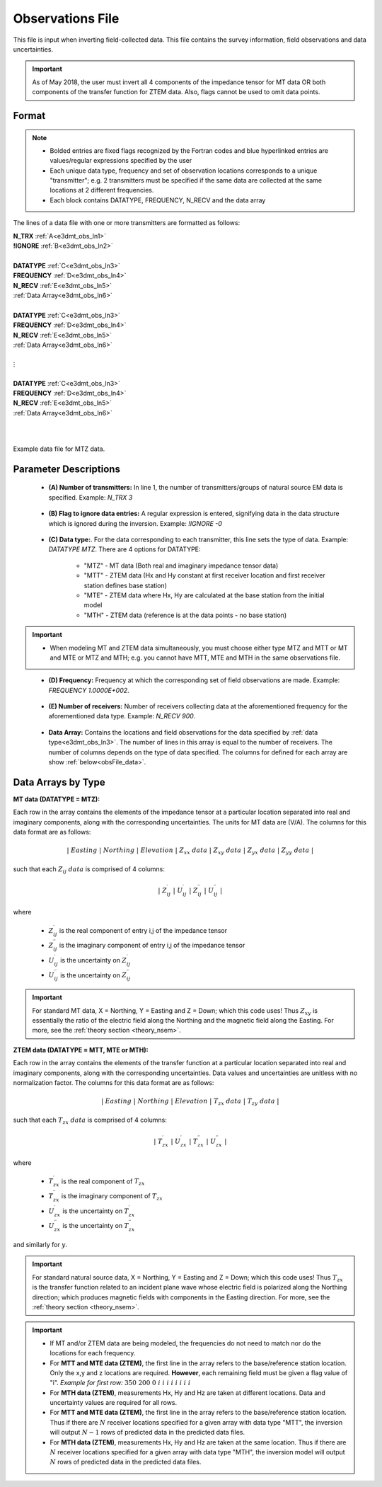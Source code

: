 .. _obsFile:

Observations File
=================

This file is input when inverting field-collected data. This file contains the survey information, field observations and data uncertainties. 


.. important:: As of May 2018, the user must invert all 4 components of the impedance tensor for MT data OR both components of the transfer function for ZTEM data. Also, flags cannot be used to omit data points.

Format
^^^^^^

.. note::
    - Bolded entries are fixed flags recognized by the Fortran codes and blue hyperlinked entries are values/regular expressions specified by the user
    - Each unique data type, frequency and set of observation locations corresponds to a unique "transmitter"; e.g. 2 transmitters must be specified if the same data are collected at the same locations at 2 different frequencies.
    - Each block contains DATATYPE, FREQUENCY, N_RECV and the data array


The lines of a data file with one or more transmitters are formatted as follows:

| **N_TRX** :math:`\;` :ref:`A<e3dmt_obs_ln1>`
| **!IGNORE** :math:`\;` :ref:`B<e3dmt_obs_ln2>`
|
| **DATATYPE** :math:`\;` :ref:`C<e3dmt_obs_ln3>`
| **FREQUENCY** :math:`\;` :ref:`D<e3dmt_obs_ln4>`
| **N_RECV** :math:`\;` :ref:`E<e3dmt_obs_ln5>`
| :ref:`Data Array<e3dmt_obs_ln6>`
|
| **DATATYPE** :math:`\;` :ref:`C<e3dmt_obs_ln3>`
| **FREQUENCY** :math:`\;` :ref:`D<e3dmt_obs_ln4>`
| **N_RECV** :math:`\;` :ref:`E<e3dmt_obs_ln5>`
| :ref:`Data Array<e3dmt_obs_ln6>`
|
| :math:`\;\;\;\;\;\;\;\; \vdots`
|
| **DATATYPE** :math:`\;` :ref:`C<e3dmt_obs_ln3>`
| **FREQUENCY** :math:`\;` :ref:`D<e3dmt_obs_ln4>`
| **N_RECV** :math:`\;` :ref:`E<e3dmt_obs_ln5>`
| :ref:`Data Array<e3dmt_obs_ln6>`
|
|


.. figure:: images/files_data.png
     :align: center
     :width: 700

     Example data file for MTZ data.


Parameter Descriptions
^^^^^^^^^^^^^^^^^^^^^^


.. _e3dmt_obs_ln1:

    - **(A) Number of transmitters:** In line 1, the number of transmitters/groups of natural source EM data is specified. Example: *N_TRX 3*

.. _e3dmt_obs_ln2:

    - **(B) Flag to ignore data entries:** A regular expression is entered, signifying data in the data structure which is ignored during the inversion. Example: *!IGNORE -0*

.. _e3dmt_obs_ln3:

    - **(C) Data type:**. For the data corresponding to each transmitter, this line sets the type of data. Example: *DATATYPE MTZ*. There are 4 options for DATATYPE:

        - "MTZ" - MT data (Both real and imaginary impedance tensor data)
        - "MTT" - ZTEM data (Hx and Hy constant at first receiver location and first receiver station defines base station)
        - "MTE" - ZTEM data where Hx, Hy are calculated at the base station from the initial model
        - "MTH" - ZTEM data (reference is at the data points - no base station)

.. important::

    - When modeling MT and ZTEM data simultaneously, you must choose either type MTZ and MTT or MT and MTE or MTZ and MTH; e.g. you cannot have MTT, MTE and MTH in the same observations file.
        
.. _e3dmt_obs_ln4:

    - **(D) Frequency:** Frequency at which the corresponding set of field observations are made. Example: *FREQUENCY 1.0000E+002*.

.. _e3dmt_obs_ln5:

    - **(E) Number of receivers:** Number of receivers collecting data at the aforementioned frequency for the aforementioned data type. Example: *N_RECV 900*.

.. _e3dmt_obs_ln6:

    - **Data Array:** Contains the locations and field observations for the data specified by :ref:`data type<e3dmt_obs_ln3>`. The number of lines in this array is equal to the number of receivers. The number of columns depends on the type of data specified. The columns for defined for each array are show :ref:`below<obsFile_data>`.


.. _obsFile_data:

Data Arrays by Type
^^^^^^^^^^^^^^^^^^^

**MT data (DATATYPE = MTZ):**

Each row in the array contains the elements of the impedance tensor at a particular location separated into real and imaginary components, along with the corresponding uncertainties. The units for MT data are (V/A). The columns for this data format are as follows:

.. math::
    | \; Easting \; | \; Northing \; | \; Elevation \; | \;\;\; Z_{xx} \; data \;\;\; | \;\;\; Z_{xy} \; data \;\;\; | \;\;\; Z_{yx} \; data \;\;\; | \;\;\; Z_{yy} \; data \;\;\; |

such that each :math:`Z_{ij} \; data` is comprised of 4 columns:

.. math::

    | \; Z^\prime_{ij} \; | \; U^\prime_{ij} \; | \; Z^{\prime \prime}_{ij} \; | \; U^{\prime \prime}_{ij} \; |

where

    - :math:`Z^\prime_{ij}` is the real component of entry i,j of the impedance tensor
    - :math:`Z^{\prime\prime}_{ij}` is the imaginary component of entry i,j of the impedance tensor
    - :math:`U^\prime_{ij}` is the uncertainty on :math:`Z^\prime_{ij}`
    - :math:`U^{\prime\prime}_{ij}` is the uncertainty on :math:`Z^{\prime\prime}_{ij}`

.. important:: For standard MT data, X = Northing, Y = Easting and Z = Down; which this code uses! Thus :math:`Z_{xy}` is essentially the ratio of the electric field along the Northing and the magnetic field along the Easting. For more, see the :ref:`theory section <theory_nsem>`.



**ZTEM data (DATATYPE = MTT, MTE or MTH):**

Each row in the array contains the elements of the transfer function at a particular location separated into real and imaginary components, along with the corresponding uncertainties. Data values and uncertainties are unitless with no normalization factor. The columns for this data format are as follows:

.. math::
    | \; Easting \; | \; Northing \; | \; Elevation \; | \;\;\; T_{zx} \; data \;\;\; | \;\;\; T_{zy} \; data \;\;\; |

such that each :math:`T_{zx} \; data` is comprised of 4 columns:

.. math::

    | \; T^\prime_{zx} \; | \; U^\prime_{zx} \; | \; T^{\prime \prime}_{zx} \; | \; U^{\prime \prime}_{zx} \; |

where

    - :math:`T^\prime_{zx}` is the real component of :math:`T_{zx}`
    - :math:`T^{\prime\prime}_{zx}` is the imaginary component of :math:`T_{zx}`
    - :math:`U^\prime_{zx}` is the uncertainty on :math:`T^\prime_{zx}`
    - :math:`U^{\prime\prime}_{zx}` is the uncertainty on :math:`T^{\prime\prime}_{zx}`

and similarly for :math:`y`.

.. important:: For standard natural source data, X = Northing, Y = Easting and Z = Down; which this code uses! Thus :math:`T_{zx}` is the transfer function related to an incident plane wave whose electric field is polarized along the Northing direction; which produces magnetic fields with components in the Easting direction. For more, see the :ref:`theory section <theory_nsem>`.


.. important::

    - If MT and/or ZTEM data are being modeled, the frequencies do not need to match nor do the locations for each frequency.
    - For **MTT and MTE data (ZTEM)**, the first line in the array refers to the base/reference station location. Only the x,y and z locations are required. **However**, each remaining field must be given a flag value of "i". *Example for first row:* :math:`350 \;\; 200 \;\; 0 \;\; i \;\; i \;\; i \;\; i \;\; i \;\; i \;\; i \;\; i`
    - For **MTH data (ZTEM)**, measurements Hx, Hy and Hz are taken at different locations. Data and uncertainty values are required for all rows.
    - For **MTT and MTE data (ZTEM)**, the first line in the array refers to the base/reference station location. Thus if there are :math:`N` receiver locations specified for a given array with data type "MTT", the inversion will output :math:`N-1` rows of predicted data in the predicted data files.
    - For **MTH data (ZTEM)**, measurements Hx, Hy and Hz are taken at the same location. Thus if there are :math:`N` receiver locations specified for a given array with data type "MTH", the inversion model will output :math:`N` rows of predicted data in the predicted data files.













